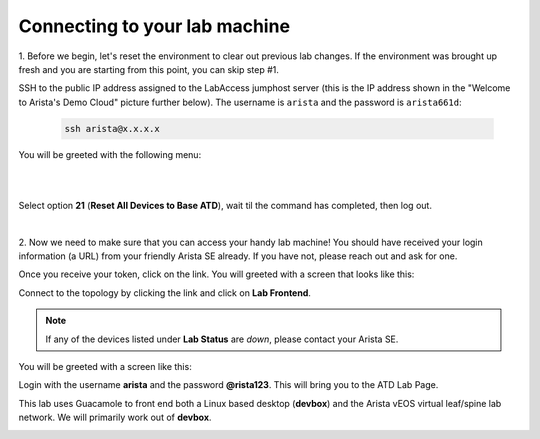 Connecting to your lab machine
==============================

1. Before we begin, let's reset the environment to clear out previous lab changes.
If the environment was brought up fresh and you are starting from this point, you can skip step #1.

SSH to the public IP address assigned to the LabAccess jumphost server (this is the IP address shown in the
"Welcome to Arista's Demo Cloud" picture further below). The username is ``arista`` and the password is ``arista661d``:

    .. code-block:: text

       ssh arista@x.x.x.x

You will be greeted with the following menu:

|

.. image:: images/connecting_1.png
   :align: center

|

Select option **21** (**Reset All Devices to Base ATD**), wait til the command has completed, then log out.

|

2. Now we need to make sure that you can access your handy lab machine! You should have received your login 
information (a URL) from your friendly Arista SE already. If you have not, please reach out and ask for one.

Once you receive your token, click on the link. You will greeted with a
screen that looks like this:

.. image:: images/programmability_connecting_2.png
   :align: center

Connect to the topology by clicking the link and click on **Lab Frontend**.

.. image:: images/programmability_connecting_3.png
   :align: center

.. note:: If any of the devices listed under **Lab Status** are *down*, please contact your Arista SE.

You will be greeted with a screen like this:

.. image:: images/programmability_connecting_4.png
   :align: center

Login with the username **arista** and the password **@rista123**. This will bring
you to the ATD Lab Page.  

This lab uses Guacamole to front end both a Linux based desktop (**devbox**)
and the Arista vEOS virtual leaf/spine lab network. We will primarily
work out of **devbox**.

.. image:: images/programmability_connecting_5.png
   :align: center

